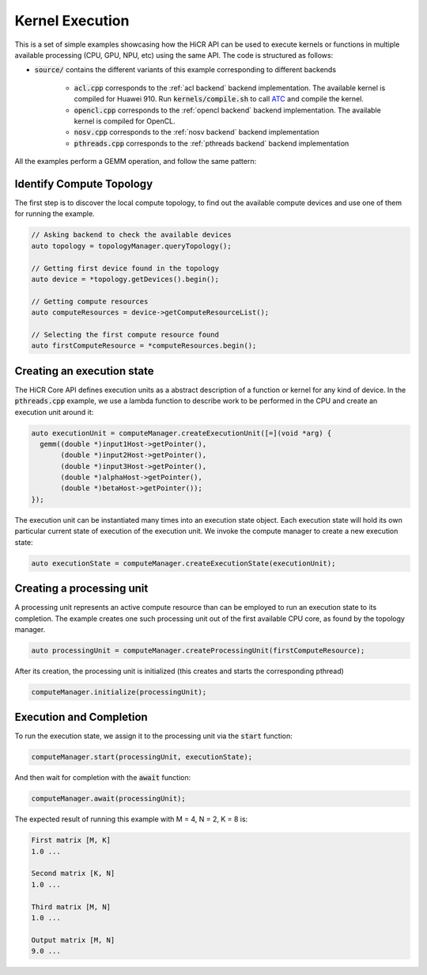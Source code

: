 .. _kernel execution:

Kernel Execution
=====================

This is a set of simple examples showcasing how the HiCR API can be used to execute kernels or functions in multiple available processing (CPU, GPU, NPU, etc) using the same API. The code is structured as follows:

* :code:`source/` contains the different variants of this example corresponding to different backends

    * :code:`acl.cpp` corresponds to the :ref:`acl backend` backend implementation. The available kernel is compiled for Huawei 910. Run :code:`kernels/compile.sh` to call `ATC <https://www.hiascend.com/document/detail/zh/CANNCommunityEdition/81RC1alpha001/devaids/devtools/atc/atlasatc_16_0005.html>`__ and compile the kernel.
    * :code:`opencl.cpp` corresponds to the :ref:`opencl backend` backend implementation. The available kernel is compiled for OpenCL.
    * :code:`nosv.cpp` corresponds to the :ref:`nosv backend` backend implementation
    * :code:`pthreads.cpp` corresponds to the :ref:`pthreads backend` backend implementation

All the examples perform a GEMM operation, and follow the same pattern:

Identify Compute Topology
----------------------------

The first step is to discover the local compute topology, to find out the available compute devices and use one of them for running the example.

.. code-block:: C++

  // Asking backend to check the available devices
  auto topology = topologyManager.queryTopology();

  // Getting first device found in the topology
  auto device = *topology.getDevices().begin();

  // Getting compute resources
  auto computeResources = device->getComputeResourceList();

  // Selecting the first compute resource found
  auto firstComputeResource = *computeResources.begin();

Creating an execution state
----------------------------

The HiCR Core API defines execution units as a abstract description of a function or kernel for any kind of device. In the :code:`pthreads.cpp` example, we use a lambda function to describe work to be performed in the CPU and create an execution unit around it:

.. code-block:: C++

  auto executionUnit = computeManager.createExecutionUnit([=](void *arg) {
    gemm((double *)input1Host->getPointer(),
         (double *)input2Host->getPointer(),
         (double *)input3Host->getPointer(),
         (double *)alphaHost->getPointer(),
         (double *)betaHost->getPointer());
  });


The execution unit can be instantiated many times into an execution state object. Each execution state will hold its own particular current state of execution of the execution unit. We invoke the compute manager to create a new execution state:

.. code-block:: C++

  auto executionState = computeManager.createExecutionState(executionUnit);

Creating a processing unit
----------------------------

A processing unit represents an active compute resource than can be employed to run an execution state to its completion. The example creates one such processing unit out of the first available CPU core, as found by the topology manager.

.. code-block:: C++

  auto processingUnit = computeManager.createProcessingUnit(firstComputeResource);

After its creation, the processing unit is initialized (this creates and starts the corresponding pthread)

.. code-block:: C++

  computeManager.initialize(processingUnit);

Execution and Completion
--------------------------

To run the execution state, we assign it to the processing unit via the :code:`start` function:

.. code-block:: C++

  computeManager.start(processingUnit, executionState);

And then wait for completion with the :code:`await` function:

.. code-block:: C++

  computeManager.await(processingUnit);

The expected result of running this example with M = 4, N = 2, K = 8 is:

.. code-block:: bash

    First matrix [M, K]
    1.0 ...

    Second matrix [K, N]
    1.0 ... 

    Third matrix [M, N]
    1.0 ... 

    Output matrix [M, N]
    9.0 ...
